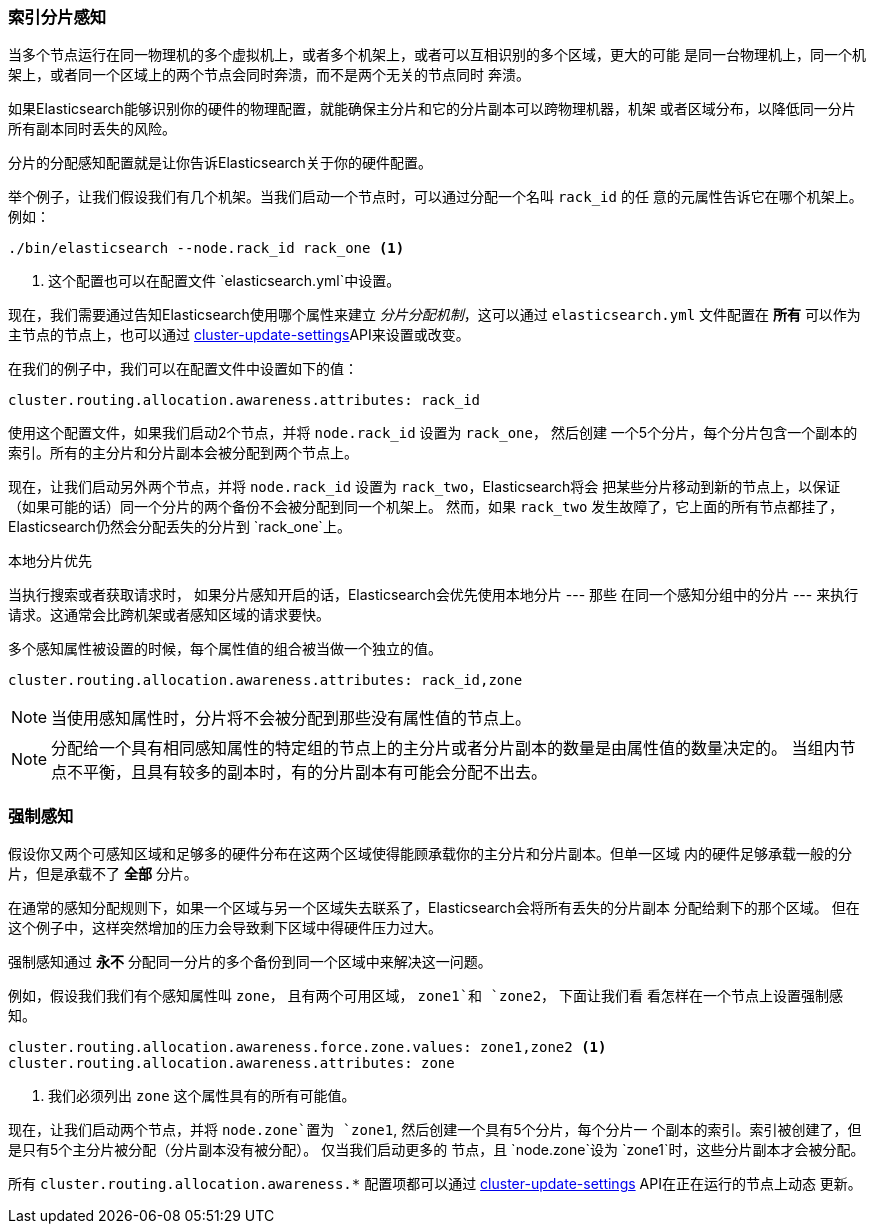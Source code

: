 [[allocation-awareness]]
=== 索引分片感知

当多个节点运行在同一物理机的多个虚拟机上，或者多个机架上，或者可以互相识别的多个区域，更大的可能
是同一台物理机上，同一个机架上，或者同一个区域上的两个节点会同时奔溃，而不是两个无关的节点同时
奔溃。

如果Elasticsearch能够识别你的硬件的物理配置，就能确保主分片和它的分片副本可以跨物理机器，机架
或者区域分布，以降低同一分片所有副本同时丢失的风险。

分片的分配感知配置就是让你告诉Elasticsearch关于你的硬件配置。

举个例子，让我们假设我们有几个机架。当我们启动一个节点时，可以通过分配一个名叫 `rack_id` 的任
意的元属性告诉它在哪个机架上。例如：

[source,sh]
----------------------
./bin/elasticsearch --node.rack_id rack_one <1>
----------------------
<1> 这个配置也可以在配置文件  `elasticsearch.yml`中设置。

现在，我们需要通过告知Elasticsearch使用哪个属性来建立 _分片分配机制_，这可以通过
 `elasticsearch.yml` 文件配置在 *所有* 可以作为主节点的节点上，也可以通过
 <<cluster-update-settings,cluster-update-settings>>API来设置或改变。

在我们的例子中，我们可以在配置文件中设置如下的值：

[source,yaml]
--------------------------------------------------------
cluster.routing.allocation.awareness.attributes: rack_id
--------------------------------------------------------

使用这个配置文件，如果我们启动2个节点，并将  `node.rack_id` 设置为 `rack_one`， 然后创建
一个5个分片，每个分片包含一个副本的索引。所有的主分片和分片副本会被分配到两个节点上。

现在，让我们启动另外两个节点，并将 `node.rack_id` 设置为 `rack_two`，Elasticsearch将会
把某些分片移动到新的节点上，以保证（如果可能的话）同一个分片的两个备份不会被分配到同一个机架上。
然而，如果 `rack_two` 发生故障了，它上面的所有节点都挂了，Elasticsearch仍然会分配丢失的分片到
`rack_one`上。

.本地分片优先
*********************************************

当执行搜索或者获取请求时， 如果分片感知开启的话，Elasticsearch会优先使用本地分片 --- 那些
在同一个感知分组中的分片 --- 来执行请求。这通常会比跨机架或者感知区域的请求要快。

*********************************************

多个感知属性被设置的时候，每个属性值的组合被当做一个独立的值。

[source,yaml]
-------------------------------------------------------------
cluster.routing.allocation.awareness.attributes: rack_id,zone
-------------------------------------------------------------

NOTE: 当使用感知属性时，分片将不会被分配到那些没有属性值的节点上。

NOTE: 分配给一个具有相同感知属性的特定组的节点上的主分片或者分片副本的数量是由属性值的数量决定的。
当组内节点不平衡，且具有较多的副本时，有的分片副本有可能会分配不出去。

[float]
[[forced-awareness]]
=== 强制感知

假设你又两个可感知区域和足够多的硬件分布在这两个区域使得能顾承载你的主分片和分片副本。但单一区域
内的硬件足够承载一般的分片，但是承载不了 *全部* 分片。

在通常的感知分配规则下，如果一个区域与另一个区域失去联系了，Elasticsearch会将所有丢失的分片副本
分配给剩下的那个区域。 但在这个例子中，这样突然增加的压力会导致剩下区域中得硬件压力过大。

强制感知通过 *永不* 分配同一分片的多个备份到同一个区域中来解决这一问题。

例如，假设我们我们有个感知属性叫 `zone`， 且有两个可用区域， `zone1`和 `zone2`， 下面让我们看
看怎样在一个节点上设置强制感知。

[source,yaml]
-------------------------------------------------------------------
cluster.routing.allocation.awareness.force.zone.values: zone1,zone2 <1>
cluster.routing.allocation.awareness.attributes: zone
-------------------------------------------------------------------
<1> 我们必须列出 `zone` 这个属性具有的所有可能值。

现在，让我们启动两个节点，并将 `node.zone`置为 `zone1`, 然后创建一个具有5个分片，每个分片一
个副本的索引。索引被创建了，但是只有5个主分片被分配（分片副本没有被分配）。 仅当我们启动更多的
节点，且 `node.zone`设为 `zone1`时，这些分片副本才会被分配。

所有 `cluster.routing.allocation.awareness.*` 配置项都可以通过
<<cluster-update-settings,cluster-update-settings>> API在正在运行的节点上动态
更新。
